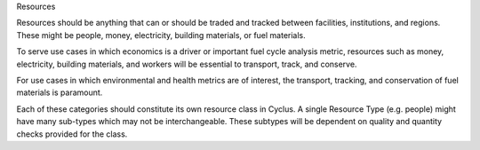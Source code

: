 Resources

Resources should be anything that can or should be traded and tracked between facilities, institutions, and regions. These might be people, money, electricity, building materials, or fuel materials.

To serve use cases in which economics is a driver or important fuel cycle analysis metric, resources such as money, electricity, building materials, and workers will be essential to transport, track, and conserve.

For use cases in which environmental and health metrics are of interest, the transport, tracking, and conservation of fuel materials is paramount. 

Each of these categories should constitute its own resource class in Cyclus. A single Resource Type (e.g. people) might have many sub-types which may not be interchangeable. These subtypes will be dependent on quality and quantity checks provided for the class.


